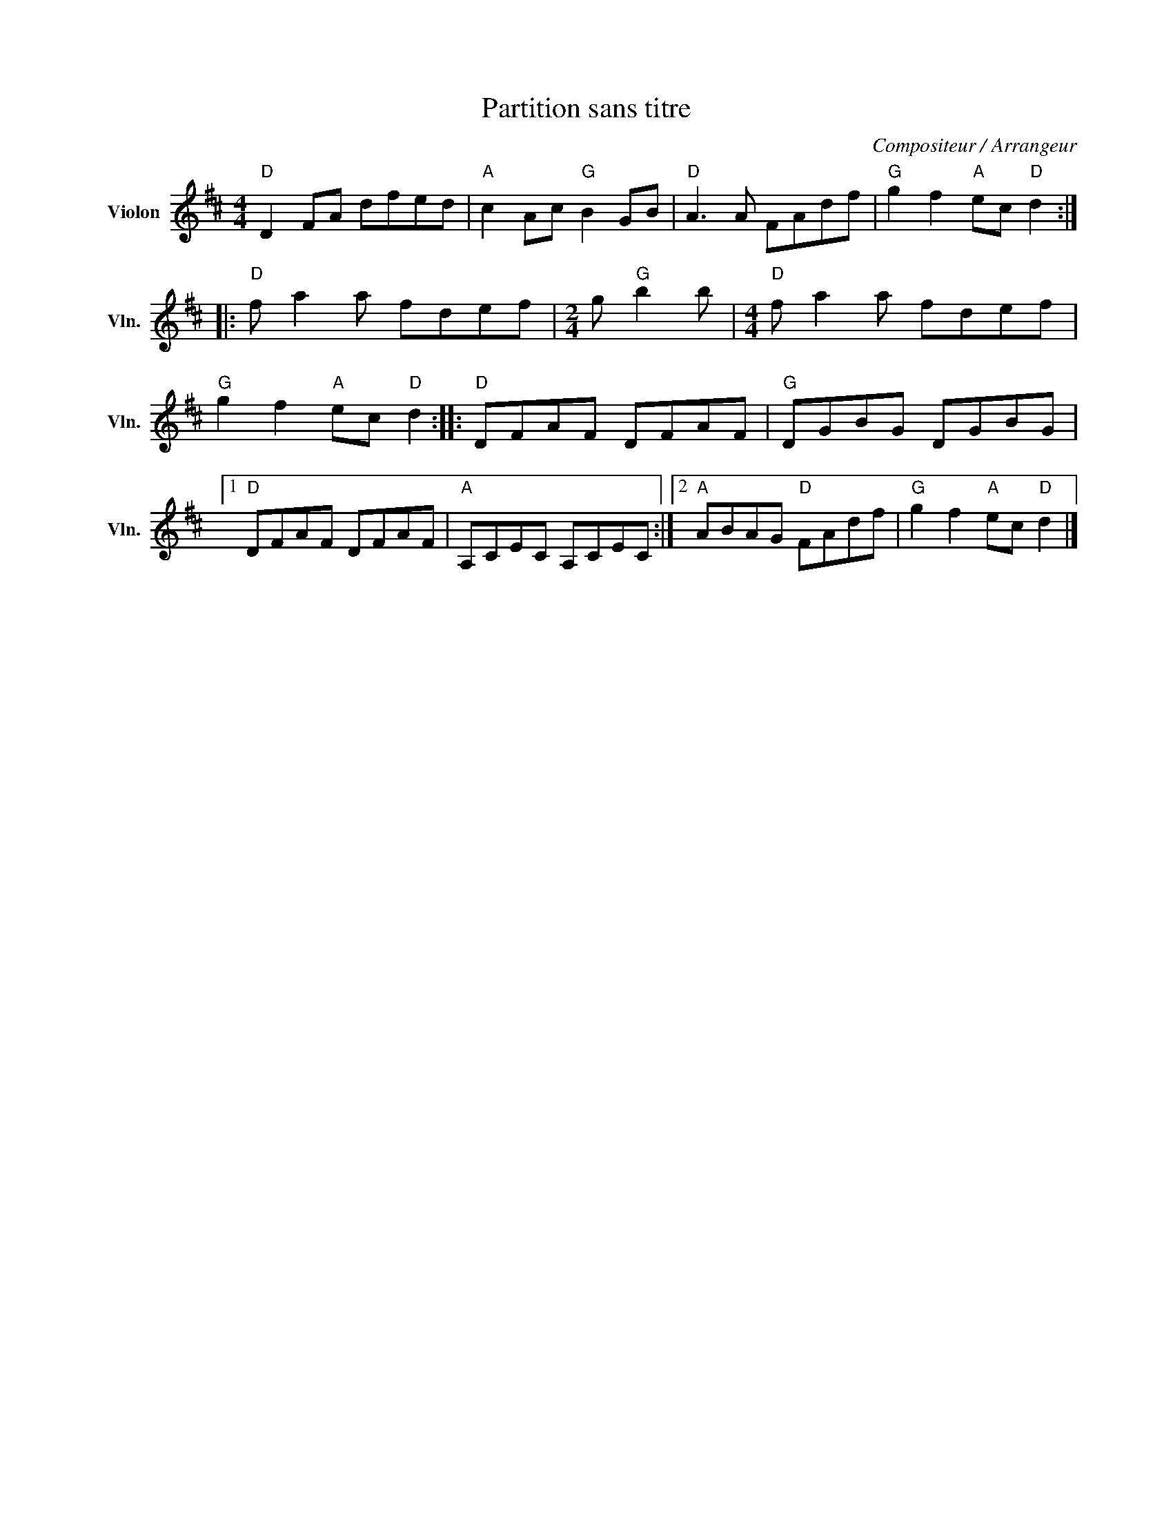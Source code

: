 X:1
T:Partition sans titre
C:Compositeur / Arrangeur
L:1/8
M:4/4
I:linebreak $
K:D
V:1 treble nm="Violon" snm="Vln."
V:1
"D" D2 FA dfed |"A" c2 Ac"G" B2 GB |"D" A3 A FAdf |"G" g2 f2"A" ec"D" d2 ::"D" f a2 a fdef | %5
[M:2/4] g"G" b2 b |[M:4/4]"D" f a2 a fdef |"G" g2 f2"A" ec"D" d2 ::"D" DFAF DFAF |"G" DGBG DGBG |1 %10
"D" DFAF DFAF |"A" A,CEC A,CEC :|2"A" ABAG"D" FAdf |"G" g2 f2"A" ec"D" d2 |] %14
